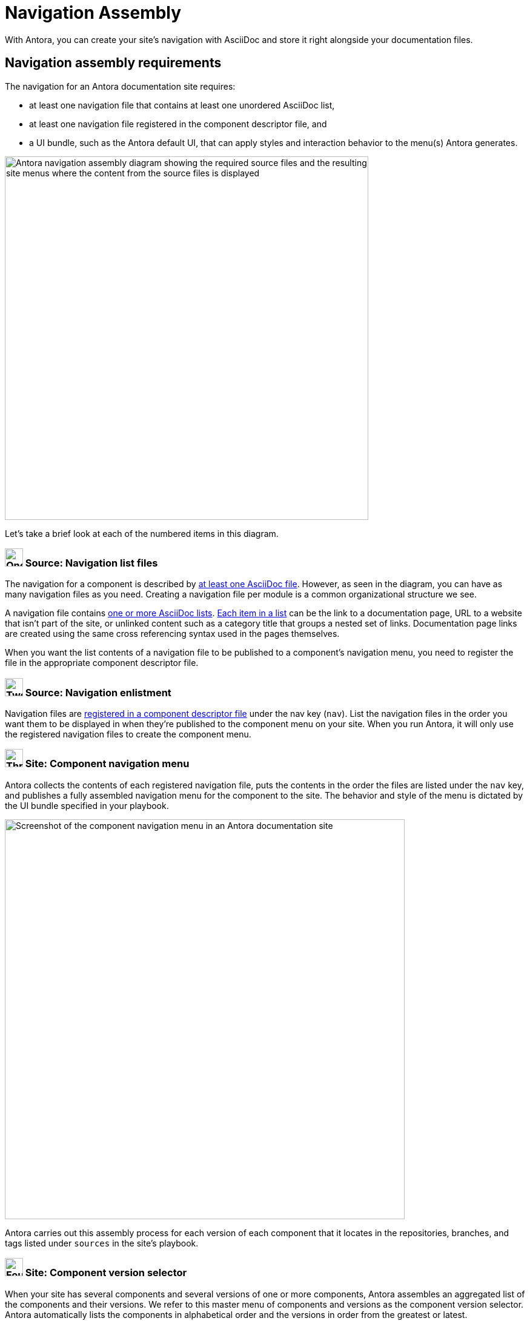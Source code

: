 = Navigation Assembly
:description: An introduction to how Antora creates site, component, version, and page navigation menus and dropdown selectors for multiple documentation products and documentation versions.
:keywords: navigate between documentation versions, navigate between projects, navigate to other versions of a page, add page links to a menu, add page links to a sidebar, add page links to an AsciiDoc list, set up website navigation with Antora, multi-version navigation, create a navigation menu with AsciiDoc, UI, theme
// Filters
:page-collections: core concepts
:page-tags: UI menu, component versions, page versions

With Antora, you can create your site's navigation with AsciiDoc and store it right alongside your documentation files.

== Navigation assembly requirements

The navigation for an Antora documentation site requires:

* at least one navigation file that contains at least one unordered AsciiDoc list,
* at least one navigation file registered in the component descriptor file, and
* a UI bundle, such as the Antora default UI, that can apply styles and interaction behavior to the menu(s) Antora generates.

image::navigation-assembly.svg[Antora navigation assembly diagram showing the required source files and the resulting site menus where the content from the source files is displayed,600]

Let's take a brief look at each of the numbered items in this diagram.

=== image:one.svg[One,30] Source: Navigation list files

The navigation for a component is described by xref:filenames-and-locations.adoc[at least one AsciiDoc file].
However, as seen in the diagram, you can have as many navigation files as you need.
Creating a navigation file per module is a common organizational structure we see.

A navigation file contains xref:list-structures.adoc[one or more AsciiDoc lists].
xref:link-syntax-and-content.adoc[Each item in a list] can be the link to a documentation page, URL to a website that isn't part of the site, or unlinked content such as a category title that groups a nested set of links.
Documentation page links are created using the same cross referencing syntax used in the pages themselves.

When you want the list contents of a navigation file to be published to a component's navigation menu, you need to register the file in the appropriate component descriptor file.

=== image:two.svg[Two,30] Source: Navigation enlistment

Navigation files are xref:register-navigation-files.adoc[registered in a component descriptor file] under the nav key (`nav`).
List the navigation files in the order you want them to be displayed in when they're published to the component menu on your site.
When you run Antora, it will only use the registered navigation files to create the component menu.

[#component-menu]
=== image:three.svg[Three,30] Site: Component navigation menu

Antora collects the contents of each registered navigation file, puts the contents in the order the files are listed under the `nav` key, and publishes a fully assembled navigation menu for the component to the site.
The behavior and style of the menu is dictated by the UI bundle specified in your playbook.

image::component-navigation-menu.png[Screenshot of the component navigation menu in an Antora documentation site,660]

Antora carries out this assembly process for each version of each component that it locates in the repositories, branches, and tags listed under `sources` in the site's playbook.

[#component-dropdown]
=== image:four.svg[Four,30] Site: Component version selector

When your site has several components and several versions of one or more components, Antora assembles an aggregated list of the components and their versions.
We refer to this master menu of components and versions as the component version selector.
Antora automatically lists the components in alphabetical order and the versions in order from the greatest or latest.

image::component-version-selector.png[Screenshot of the component version selector dropdown menu in an Antora documentation site,660]

In the default UI, this list is displayed in the "`drawer`" located at the bottom of any component menu.
When a visitor clicks on the drawer, it expands upwards and the reader can then select the component and version they want to see.

[#page-dropdown]
=== image:five.svg[Five,30] Site: Page version selector

If a page is available in more than one version of a component, a dropdown selector is visible on that page.
From this selector, a visitor can navigate between other versions of that page.
Antora automatically populates this selector menu when multiple versions of a page are available.

image::page-version-selector.png[Screenshot of the page version selector dropdown menu in an Antora documentation site,660]

== What's next?

*Summit Stats*: All the details about each concept.

* xref:filenames-and-locations.adoc[Navigation source file names, format, and storage locations]
* xref:register-navigation-files.adoc[The nav key and registering navigation files]
* xref:list-structures.adoc[Navigation list structures: list item and title nesting, single list file, multi-list file]
* xref:link-syntax-and-content.adoc[Navigation list item syntax: xrefs, URLs, text styles, images, icons, and more]
//* Navigation files and the AsciiDoc include directive
//* Component navigation menu, home icon, and the index / start page
//* Breadcrumbs
//* Component version selector menu
//* Page version selector menu

//*Base Jumps*: Workflows and tutorials.

//* xref:create-a-navigation-file.adoc[Create and register a basic navigation file]

//* Create a navigation file that contains multiple AsciiDoc lists
//* Add xrefs to pages in topic folders and other modules
//* Insert one module's navigation between the lists or list items of another module's navigation

//* Set up a new navigation file and add different types of content to it.
//* Organize navigation files in a component.
//* Select the order the navigation lists should be displayed in a published site.

// In addition to xrefs, the lists can contain normal text, images, icons, and URLs to other sites.
// You don't need to know any special syntax just for creating navigation menus, it's just regular AsciiDoc.
// There's no special syntax or file structure for creating navigation menus or UI template logic to learn.
// It then publishes the output to a navigation menu for each component version.
// describe and control the navigation structure as a content concern; navigation stored with the content; author-controlled, yet can still be manipulated by the UI / designer
